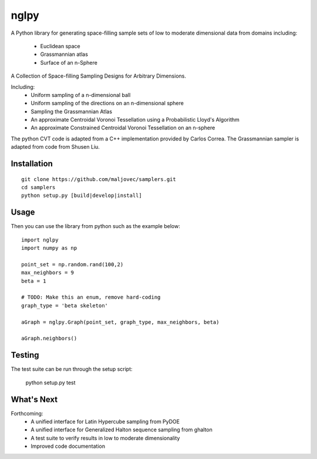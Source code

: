 =====
nglpy
=====

.. badges

.. image:: https://img.shields.io/pypi/v/samply.svg
        :target: https://pypi.python.org/pypi/samply
        :alt: PyPi
.. image:: https://travis-ci.org/maljovec/samply.svg?branch=master
        :target: https://travis-ci.org/maljovec/samply
        :alt: Travis-CI
.. image:: https://coveralls.io/repos/github/maljovec/samply/badge.svg?branch=master
        :target: https://coveralls.io/github/maljovec/samply?branch=master
        :alt: Coveralls
.. image:: https://readthedocs.org/projects/samply/badge/?version=latest
        :target: https://samply.readthedocs.io/en/latest/?badge=latest
        :alt: ReadTheDocs
.. image:: https://pyup.io/repos/github/maljovec/samply/shield.svg
        :target: https://pyup.io/repos/github/maljovec/samply/
        :alt: Pyup

.. end_badges

.. logo

.. image:: docs/_static/samplers.svg
    :align: center
    :alt: samplers

.. end_logo

.. introduction

A Python library for generating space-filling sample sets of low to moderate
dimensional data from domains including:
 * Euclidean space
 * Grassmannian atlas
 * Surface of an n-Sphere

.. LONG_DESCRIPTION

A Collection of Space-filling Sampling Designs for Arbitrary Dimensions.

Including:
 * Uniform sampling of a n-dimensional ball
 * Uniform sampling of the directions on an n-dimensional sphere
 * Sampling the Grassmannian Atlas
 * An approximate Centroidal Voronoi Tessellation using a Probabilistic
   Lloyd's Algorithm
 * An approximate Constrained Centroidal Voronoi Tessellation on an
   n-sphere

The python CVT code is adapted from a C++ implementation provided by
Carlos Correa. The Grassmannian sampler is adapted from code from Shusen
Liu.

.. END_LONG_DESCRIPTION

.. end_introduction

.. install

Installation
============

::

    git clone https://github.com/maljovec/samplers.git
    cd samplers
    python setup.py [build|develop|install]

.. end-install

.. usage

Usage
=====

Then you can use the library from python such as the example below::

    import nglpy
    import numpy as np

    point_set = np.random.rand(100,2)
    max_neighbors = 9
    beta = 1

    # TODO: Make this an enum, remove hard-coding
    graph_type = 'beta skeleton'

    aGraph = nglpy.Graph(point_set, graph_type, max_neighbors, beta)

    aGraph.neighbors()

.. end-usage


.. testing

Testing
=====

The test suite can be run through the setup script:

    python setup.py test

.. end-testing

.. todo

What's Next
======

Forthcoming:
 * A unified interface for Latin Hypercube sampling from PyDOE
 * A unified interface for Generalized Halton sequence sampling from ghalton
 * A test suite to verify results in low to moderate dimensionality
 * Improved code documentation

.. end-todo
